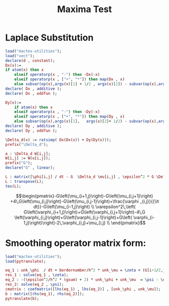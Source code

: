#+title: Maxima Test

* Laplace Substitution
#+begin_src maxima  :results drawer :exports both :tangle maxima.mac
load("mactex-utilities");
load("vect");
declare(d , constant);
Dx(x):=
if atom(x) then x
    elseif operatorp(x , "-") then -Dx(-x)
    elseif operatorp(x , ["+", "*"]) then map(Dx , x)
    else subvar(op(x),args(x)[1] + 1/2 , args(x)[2]) - subvar(op(x),args(x)[1]-1/2 , args(x)[2]);
declare( Dx , additive );
declare( Dx , oddfun );

Dy(x):=
    if atom(x) then x
    elseif operatorp(x , "-") then -Dy(-x)
    elseif operatorp(x , ["+", "*"]) then map(Dy , x)
    else subvar(op(x),args(x)[1],   args(x)[2]+ 1/2) - subvar(op(x),args(x)[1],  args(x)[2]- 1/2);
declare( Dy , additive );
declare( Dy , oddfun );

\Delta_d(x) := ratsimp( Dx(Dx(x)) + Dy(Dy(x)));
prefix("\Delta_d");

a : \Delta_d W[i,j];
W[i,j] := W(u[i,j]);
prefix("G");
declare("G" , linear);

L : matrix([\phi[i,j] / dt - G  \Delta_d \mu[i,j] , \epsilon^2 * G \Delta_d \phi[i,j] - 2 *\phi[i,j] + \mu[i,j]]);
L : transpose(L);
tex(L);
#+end_src

#+RESULTS:
:results:
$$\begin{pmatrix}-G\left(\mu_{i+1,j}\right)-G\left(\mu_{i,j+1}\right)
 +4\,G\left(\mu_{i,j}\right)-G\left(\mu_{i,j-1}\right)+\frac{\varphi
 _{i,j}}{{\it dt}}-G\left(\mu_{i-1,j}\right) \\ \varepsilon^2\,\left(
 G\left(\varphi_{i+1,j}\right)+G\left(\varphi_{i,j+1}\right)-4\,G
 \left(\varphi_{i,j}\right)+G\left(\varphi_{i,j-1}\right)+G\left(
 \varphi_{i-1,j}\right)\right)-2\,\varphi_{i,j}+\mu_{i,j} \\
 \end{pmatrix}$$
:end:

* Smoothing operator matrix form:
#+begin_src maxima  :results output drawer :outputs
load("mactex-utilities");
load(pytranslate);

eq_1 : unk_\phi  / dt + bordernumber/h^2 * unk_\mu = \zeta + (G[i+1/2,j] * \mu[i+1,j] + G[i-1/2,j] * smooth_\mu[i-1,j])/h^2 + (G[i,j+1/2] * \mu[i,j+1/2] + G[i,j-1/2] * smooth_\mu[i,j-1])/h^2;
res_1 : solve(eq_1 , \zeta);
eq_2 : -(\epsilon^2/h^2 * (gsum) + 2) * unk_\phi + unk_\mu  = \psi - \epsilon^2/h^2 * ( G[i+1/2,j] * \phi[i+1,j] + G[i-1/2,j] * smooth_\phi[i-1,j] + G[i,j+1/2] *  \phi[i,j+1] + G[i,j-1/2] * smooth_\phi[i,j-1] );
res_2: solve(eq_2 , \psi);
cmatrix : coefmatrix([lhs(eq_1) , lhs(eq_2)] , [unk_\phi , unk_\mu]);
b : matrix([rhs(eq_1), rhs(eq_2)]);
pytranslate(b);
#+end_src

#+RESULTS:
:results:
:end:
